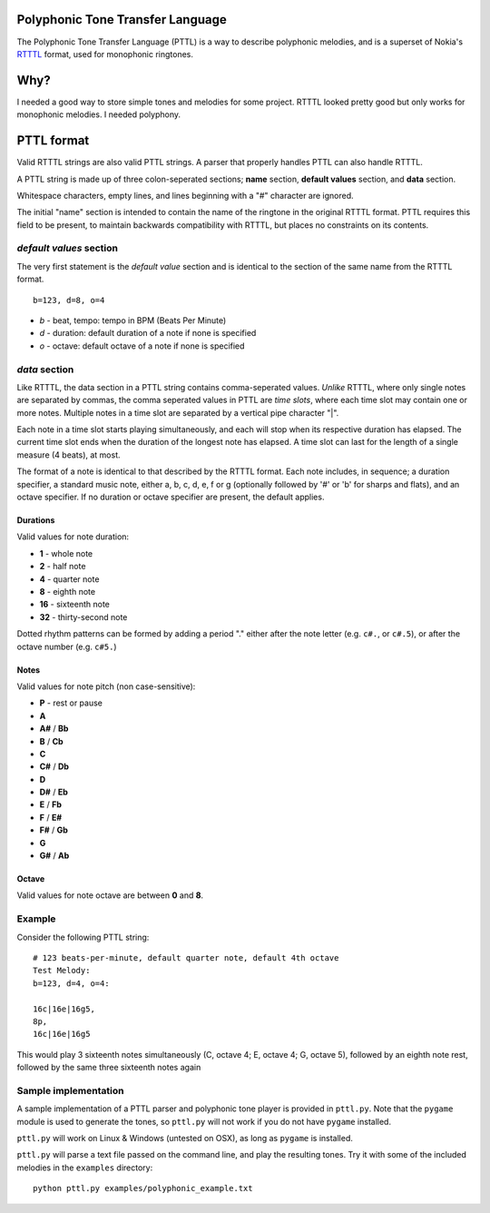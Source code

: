 Polyphonic Tone Transfer Language
#################################

The Polyphonic Tone Transfer Language (PTTL) is a way to describe polyphonic
melodies, and is a superset of Nokia's
`RTTTL <https://en.wikipedia.org/wiki/Ring_Tone_Transfer_Language>`_ format,
used for monophonic ringtones.

Why?
####

I needed a good way to store simple tones and melodies for some project.
RTTTL looked pretty good but only works for monophonic melodies.
I needed polyphony.

PTTL format
###########

Valid RTTTL strings are also valid PTTL strings. A parser that properly handles
PTTL can also handle RTTTL.

A PTTL string is made up of three colon-seperated sections; **name** section,
**default values** section, and **data** section.

Whitespace characters, empty lines, and lines beginning with a "#" character
are ignored.

The initial "name" section is intended to contain the name of the ringtone
in the original RTTTL format. PTTL requires this field to be present, to
maintain backwards compatibility with RTTTL, but places no constraints on its
contents.

*default values* section
========================

The very first statement is the *default value* section and is identical to
the section of the same name from the RTTTL format.

::

  b=123, d=8, o=4

* *b* - beat, tempo: tempo in BPM (Beats Per Minute)
* *d* - duration: default duration of a note if none is specified
* *o* - octave: default octave of a note if none is specified

*data* section
==============

Like RTTTL, the data section in a PTTL string contains comma-seperated values.
*Unlike* RTTTL, where only single notes are separated by commas, the comma
seperated values in PTTL are *time slots*, where each time slot may contain one
or more notes. Multiple notes in a time slot are separated by a vertical pipe
character "|".

Each note in a time slot starts playing simultaneously, and each
will stop when its respective duration has elapsed. The current time slot
ends when the duration of the longest note has elapsed. A time slot can last
for the length of a single measure (4 beats), at most.

The format of a note is identical to that described by the RTTTL format. Each
note includes, in sequence; a duration specifier, a standard music note, either
a, b, c, d, e, f or g (optionally followed by '#' or 'b' for sharps and flats),
and an octave specifier. If no duration or octave specifier are present, the
default applies.

Durations
---------

Valid values for note duration:

* **1** - whole note
* **2** - half note
* **4** - quarter note
* **8** - eighth note
* **16** - sixteenth note
* **32** - thirty-second note

Dotted rhythm patterns can be formed by adding a period "." either
after the note letter (e.g. ``c#.``, or ``c#.5``), or after the octave
number (e.g. ``c#5.``)

Notes
-----

Valid values for note pitch (non case-sensitive):

* **P** - rest or pause
* **A**
* **A#** / **Bb**
* **B** / **Cb**
* **C**
* **C#** / **Db**
* **D**
* **D#** / **Eb**
* **E** / **Fb**
* **F** / **E#**
* **F#** / **Gb**
* **G**
* **G#** / **Ab**

Octave
------

Valid values for note octave are between **0** and **8**.

Example
=======

Consider the following PTTL string:

::

    # 123 beats-per-minute, default quarter note, default 4th octave
    Test Melody:
    b=123, d=4, o=4:

    16c|16e|16g5,
    8p,
    16c|16e|16g5


This would play 3 sixteenth notes simultaneously (C, octave 4; E, octave 4;
G, octave 5), followed by an eighth note rest, followed by the same
three sixteenth notes again

Sample implementation
=====================

A sample implementation of a PTTL parser and polyphonic tone player is provided
in ``pttl.py``. Note that the ``pygame`` module is used to generate the tones,
so ``pttl.py`` will not work if you do not have ``pygame`` installed.

``pttl.py`` will work on Linux & Windows (untested on OSX), as long as
``pygame`` is installed.

``pttl.py`` will parse a text file passed on the command line, and play the
resulting tones. Try it with some of the included melodies in the ``examples``
directory:

::

   python pttl.py examples/polyphonic_example.txt
